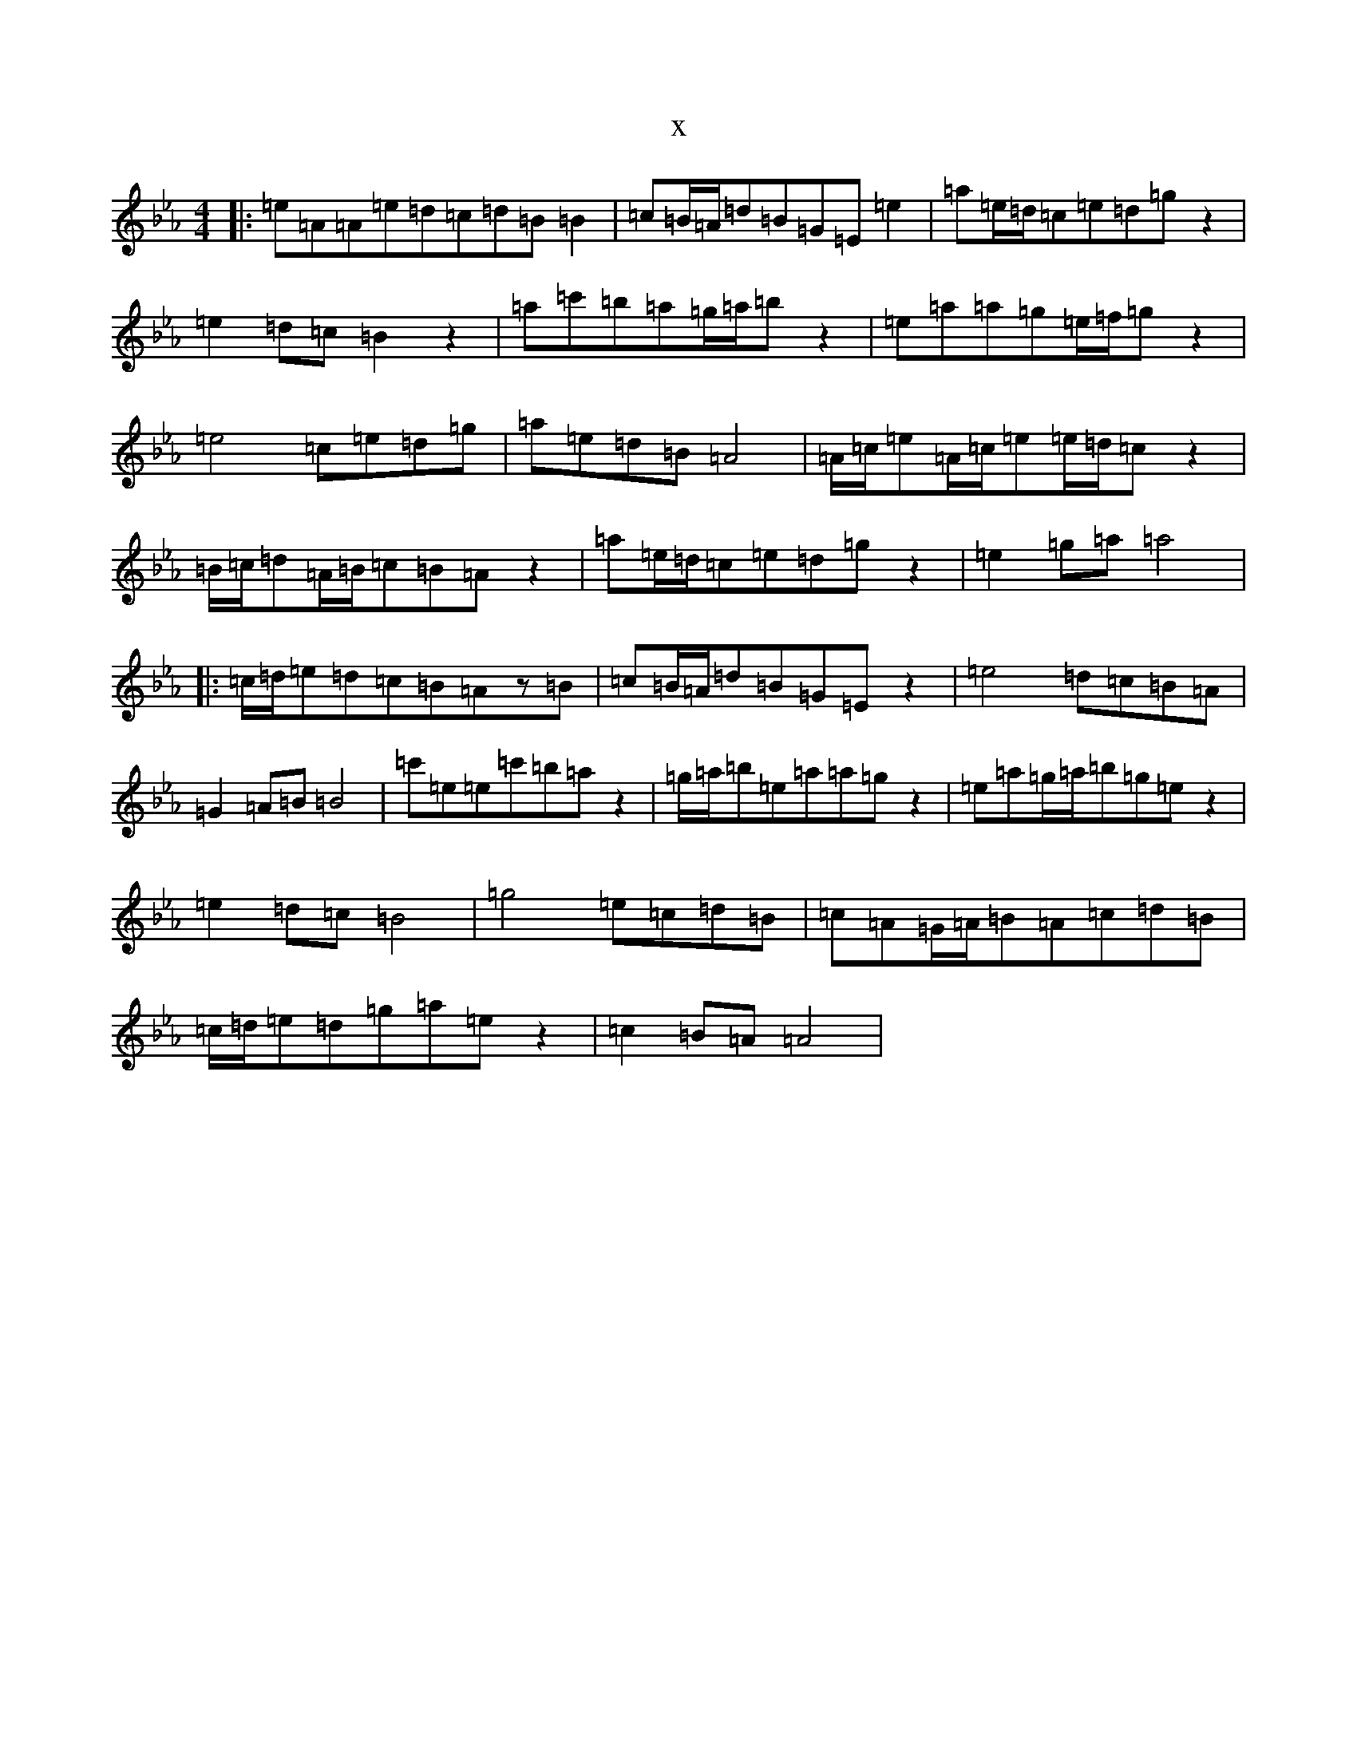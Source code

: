 X:19502
T:x
L:1/8
M:4/4
K: C minor
|:=e=A=A=e=d=c=d=B=B2|=c=B/2=A/2=d=B=G=E=e2|=a=e/2=d/2=c=e=d=gz2|=e2=d=c=B2z2|=a=c'=b=a=g/2=a/2=bz2|=e=a=a=g=e/2=f/2=gz2|=e4=c=e=d=g|=a=e=d=B=A4|=A/2=c/2=e=A/2=c/2=e=e/2=d/2=cz2|=B/2=c/2=d=A/2=B/2=c=B=Az2|=a=e/2=d/2=c=e=d=gz2|=e2=g=a=a4|:=c/2=d/2=e=d=c=B=Az=B|=c=B/2=A/2=d=B=G=Ez2|=e4=d=c=B=A|=G2=A=B=B4|=c'=e=e=c'=b=az2|=g/2=a/2=b=e=a=a=gz2|=e=a=g/2=a/2=b=g=ez2|=e2=d=c=B4|=g4=e=c=d=B|=c=A=G/2=A/2=B=A=c=d=B|=c/2=d/2=e=d=g=a=ez2|=c2=B=A=A4|